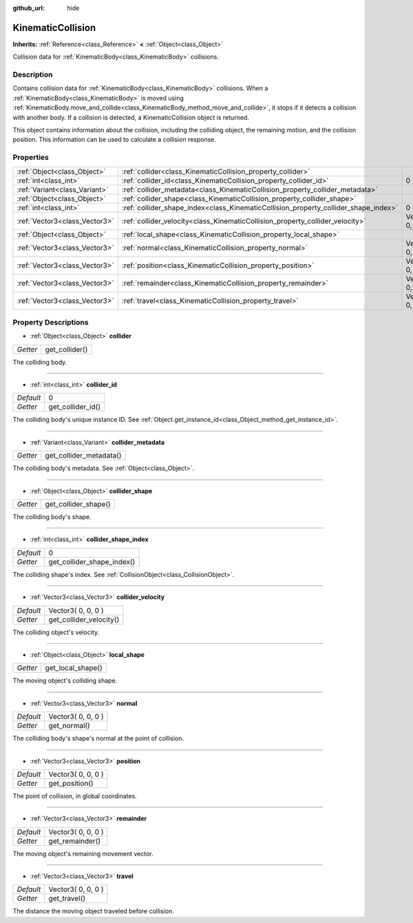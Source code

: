 :github_url: hide

.. Generated automatically by doc/tools/makerst.py in Godot's source tree.
.. DO NOT EDIT THIS FILE, but the KinematicCollision.xml source instead.
.. The source is found in doc/classes or modules/<name>/doc_classes.

.. _class_KinematicCollision:

KinematicCollision
==================

**Inherits:** :ref:`Reference<class_Reference>` **<** :ref:`Object<class_Object>`

Collision data for :ref:`KinematicBody<class_KinematicBody>` collisions.

Description
-----------

Contains collision data for :ref:`KinematicBody<class_KinematicBody>` collisions. When a :ref:`KinematicBody<class_KinematicBody>` is moved using :ref:`KinematicBody.move_and_collide<class_KinematicBody_method_move_and_collide>`, it stops if it detects a collision with another body. If a collision is detected, a KinematicCollision object is returned.

This object contains information about the collision, including the colliding object, the remaining motion, and the collision position. This information can be used to calculate a collision response.

Properties
----------

+-------------------------------+-------------------------------------------------------------------------------------+--------------------+
| :ref:`Object<class_Object>`   | :ref:`collider<class_KinematicCollision_property_collider>`                         |                    |
+-------------------------------+-------------------------------------------------------------------------------------+--------------------+
| :ref:`int<class_int>`         | :ref:`collider_id<class_KinematicCollision_property_collider_id>`                   | 0                  |
+-------------------------------+-------------------------------------------------------------------------------------+--------------------+
| :ref:`Variant<class_Variant>` | :ref:`collider_metadata<class_KinematicCollision_property_collider_metadata>`       |                    |
+-------------------------------+-------------------------------------------------------------------------------------+--------------------+
| :ref:`Object<class_Object>`   | :ref:`collider_shape<class_KinematicCollision_property_collider_shape>`             |                    |
+-------------------------------+-------------------------------------------------------------------------------------+--------------------+
| :ref:`int<class_int>`         | :ref:`collider_shape_index<class_KinematicCollision_property_collider_shape_index>` | 0                  |
+-------------------------------+-------------------------------------------------------------------------------------+--------------------+
| :ref:`Vector3<class_Vector3>` | :ref:`collider_velocity<class_KinematicCollision_property_collider_velocity>`       | Vector3( 0, 0, 0 ) |
+-------------------------------+-------------------------------------------------------------------------------------+--------------------+
| :ref:`Object<class_Object>`   | :ref:`local_shape<class_KinematicCollision_property_local_shape>`                   |                    |
+-------------------------------+-------------------------------------------------------------------------------------+--------------------+
| :ref:`Vector3<class_Vector3>` | :ref:`normal<class_KinematicCollision_property_normal>`                             | Vector3( 0, 0, 0 ) |
+-------------------------------+-------------------------------------------------------------------------------------+--------------------+
| :ref:`Vector3<class_Vector3>` | :ref:`position<class_KinematicCollision_property_position>`                         | Vector3( 0, 0, 0 ) |
+-------------------------------+-------------------------------------------------------------------------------------+--------------------+
| :ref:`Vector3<class_Vector3>` | :ref:`remainder<class_KinematicCollision_property_remainder>`                       | Vector3( 0, 0, 0 ) |
+-------------------------------+-------------------------------------------------------------------------------------+--------------------+
| :ref:`Vector3<class_Vector3>` | :ref:`travel<class_KinematicCollision_property_travel>`                             | Vector3( 0, 0, 0 ) |
+-------------------------------+-------------------------------------------------------------------------------------+--------------------+

Property Descriptions
---------------------

.. _class_KinematicCollision_property_collider:

- :ref:`Object<class_Object>` **collider**

+----------+----------------+
| *Getter* | get_collider() |
+----------+----------------+

The colliding body.

----

.. _class_KinematicCollision_property_collider_id:

- :ref:`int<class_int>` **collider_id**

+-----------+-------------------+
| *Default* | 0                 |
+-----------+-------------------+
| *Getter*  | get_collider_id() |
+-----------+-------------------+

The colliding body's unique instance ID. See :ref:`Object.get_instance_id<class_Object_method_get_instance_id>`.

----

.. _class_KinematicCollision_property_collider_metadata:

- :ref:`Variant<class_Variant>` **collider_metadata**

+----------+-------------------------+
| *Getter* | get_collider_metadata() |
+----------+-------------------------+

The colliding body's metadata. See :ref:`Object<class_Object>`.

----

.. _class_KinematicCollision_property_collider_shape:

- :ref:`Object<class_Object>` **collider_shape**

+----------+----------------------+
| *Getter* | get_collider_shape() |
+----------+----------------------+

The colliding body's shape.

----

.. _class_KinematicCollision_property_collider_shape_index:

- :ref:`int<class_int>` **collider_shape_index**

+-----------+----------------------------+
| *Default* | 0                          |
+-----------+----------------------------+
| *Getter*  | get_collider_shape_index() |
+-----------+----------------------------+

The colliding shape's index. See :ref:`CollisionObject<class_CollisionObject>`.

----

.. _class_KinematicCollision_property_collider_velocity:

- :ref:`Vector3<class_Vector3>` **collider_velocity**

+-----------+-------------------------+
| *Default* | Vector3( 0, 0, 0 )      |
+-----------+-------------------------+
| *Getter*  | get_collider_velocity() |
+-----------+-------------------------+

The colliding object's velocity.

----

.. _class_KinematicCollision_property_local_shape:

- :ref:`Object<class_Object>` **local_shape**

+----------+-------------------+
| *Getter* | get_local_shape() |
+----------+-------------------+

The moving object's colliding shape.

----

.. _class_KinematicCollision_property_normal:

- :ref:`Vector3<class_Vector3>` **normal**

+-----------+--------------------+
| *Default* | Vector3( 0, 0, 0 ) |
+-----------+--------------------+
| *Getter*  | get_normal()       |
+-----------+--------------------+

The colliding body's shape's normal at the point of collision.

----

.. _class_KinematicCollision_property_position:

- :ref:`Vector3<class_Vector3>` **position**

+-----------+--------------------+
| *Default* | Vector3( 0, 0, 0 ) |
+-----------+--------------------+
| *Getter*  | get_position()     |
+-----------+--------------------+

The point of collision, in global coordinates.

----

.. _class_KinematicCollision_property_remainder:

- :ref:`Vector3<class_Vector3>` **remainder**

+-----------+--------------------+
| *Default* | Vector3( 0, 0, 0 ) |
+-----------+--------------------+
| *Getter*  | get_remainder()    |
+-----------+--------------------+

The moving object's remaining movement vector.

----

.. _class_KinematicCollision_property_travel:

- :ref:`Vector3<class_Vector3>` **travel**

+-----------+--------------------+
| *Default* | Vector3( 0, 0, 0 ) |
+-----------+--------------------+
| *Getter*  | get_travel()       |
+-----------+--------------------+

The distance the moving object traveled before collision.

